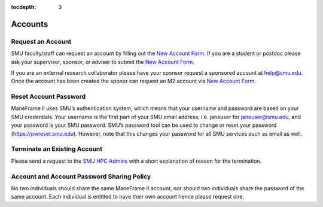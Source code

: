 .. _accounts:

:tocdepth: 3

Accounts
########

Request an Account
==================

SMU faculty/staff can request an account by filling out the `New Account
Form`_. If you are a student or postdoc please ask your supervisor, sponsor, or
adviser to submit the `New Account Form`_.

If you are an external research collaborator please have your sponsor request a
sponsored account at `help@smu.edu <mailto:help@smu.edu>`__. Once the account
has been created the sponor can request an M2 account via `New Account Form`_.

Reset Account Password
======================

ManeFrame II uses SMU’s authentication system, which means that your
username and password are based on your SMU credentials. Your username
is the first part of your SMU email address, i.e. janeuser for
janeuser@smu.edu, and your password is your SMU password. SMU’s password
tool can be used to change or reset your password
(https://pwreset.smu.edu). However, note that this changes your password
for all SMU services such as email as well.

Terminate an Existing Account
=============================

Please send a request to the `SMU HPC Admins
<mailto:help@smu.edu?subject=HPC>`__ with a short explanation of reason for the
termination.

Account and Account Password Sharing Policy
===========================================

No two individuals should share the same ManeFrame II account, nor should
two individuals share the password of the same account. Each individual is
entitled to have their own account hence please request one.

.. _New Account Form: https://smu.az1.qualtrics.com/jfe/form/SV_6WIK4HsRuE4N6JL

